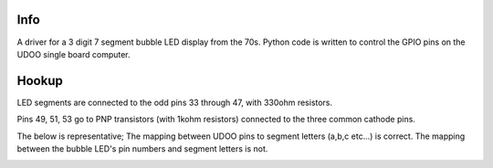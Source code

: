 Info
----
A driver for a 3 digit 7 segment bubble LED display from the 70s.
Python code is written to control the GPIO pins on the UDOO single board computer.

Hookup
------
LED segments are connected to the odd pins 33 through 47, with 330ohm resistors.

Pins 49, 51, 53 go to PNP transistors (with 1kohm resistors) connected to the
three common cathode pins.

The below is representative; The mapping between UDOO pins to segment letters (a,b,c etc...) is correct. The mapping between the bubble LED's pin numbers and segment letters is not.

.. image:: BubbleLEDs02.png
